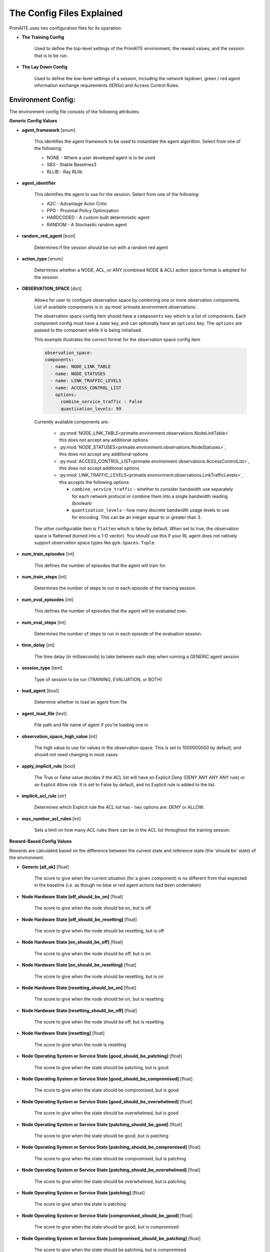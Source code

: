 .. _config:

The Config Files Explained
==========================

PrimAITE uses two configuration files for its operation:

* **The Training Config**

    Used to define the top-level settings of the PrimAITE environment, the reward values, and the session that is to be run.

* **The Lay Down Config**

    Used to define the low-level settings of a session, including the network laydown, green / red agent information exchange requirements (IERSs) and Access Control Rules.

Environment Config:
*******************

The environment config file consists of the following attributes:

**Generic Config Values**


* **agent_framework** [enum]

    This identifies the agent framework to be used to instantiate the agent algorithm. Select from one of the following:

    * NONE - Where a user developed agent is to be used
    * SB3 - Stable Baselines3
    * RLLIB - Ray RLlib.

* **agent_identifier**

    This identifies the agent to use for the session. Select from one of the following:

    * A2C - Advantage Actor Critic
    * PPO - Proximal Policy Optimization
    * HARDCODED - A custom built deterministic agent
    * RANDOM - A Stochastic random agent


* **random_red_agent** [bool]

    Determines if the session should be run with a random red agent

* **action_type** [enum]

    Determines whether a NODE, ACL, or ANY (combined NODE & ACL) action space format is adopted for the session


* **OBSERVATION_SPACE** [dict]

    Allows for user to configure observation space by combining one or more observation components. List of available
    components is in :py:mod:`primaite.environment.observations`.

    The observation space config item should have a ``components`` key which is a list of components. Each component
    config must have a ``name`` key, and can optionally have an ``options`` key. The ``options`` are passed to the
    component while it is being initialised.

    This example illustrates the correct format for the observation space config item

    .. code-block:: yaml

        observation_space:
        components:
          - name: NODE_LINK_TABLE
          - name: NODE_STATUSES
          - name: LINK_TRAFFIC_LEVELS
          - name: ACCESS_CONTROL_LIST
            options:
              combine_service_traffic : False
              quantisation_levels: 99


    Currently available components are:

      * :py:mod:`NODE_LINK_TABLE<primaite.environment.observations.NodeLinkTable>` this does not accept any additional options
      * :py:mod:`NODE_STATUSES<primaite.environment.observations.NodeStatuses>`, this does not accept any additional options
      * :py:mod:`ACCESS_CONTROL_LIST<primaite.environment.observations.AccessControlList>`, this does not accept additional options
      * :py:mod:`LINK_TRAFFIC_LEVELS<primaite.environment.observations.LinkTrafficLevels>`, this accepts the following options:

        * ``combine_service_traffic`` - whether to consider bandwidth use separately for each network protocol or combine them into a single bandwidth reading (boolean)
        * ``quantisation_levels`` - how many discrete bandwidth usage levels to use for encoding. This can be an integer equal to or greater than 3.

    The other configurable item is ``flatten`` which is false by default. When set to true, the observation space is flattened (turned into a 1-D vector). You should use this if your RL agent does not natively support observation space types like ``gym.Spaces.Tuple``.

* **num_train_episodes** [int]

    This defines the number of episodes that the agent will train for.


* **num_train_steps** [int]

    Determines the number of steps to run in each episode of the training session.


* **num_eval_episodes** [int]

    This defines the number of episodes that the agent will be evaluated over.


* **num_eval_steps** [int]

    Determines the number of steps to run in each episode of the evaluation session.


* **time_delay** [int]

    The time delay (in milliseconds) to take between each step when running a GENERIC agent session


* **session_type** [text]

    Type of session to be run (TRAINING, EVALUATION, or BOTH)

* **load_agent** [bool]

    Determine whether to load an agent from file

* **agent_load_file** [text]

    File path and file name of agent if you're loading one in

* **observation_space_high_value** [int]

    The high value to use for values in the observation space. This is set to 1000000000 by default, and should not need changing in most cases

* **apply_implicit_rule** [bool]

    The True or False value decides if the ACL list will have an Explicit Deny (DENY ANY ANY ANY rule) or an Explicit Allow rule. It is set to False by default, and no Explicit rule is added to the list.

* **implicit_acl_rule** [str]

    Determines which Explicit rule the ACL list has - two options are: DENY or ALLOW.

* **max_number_acl_rules** [int]

    Sets a limit on how many ACL rules there can be in the ACL list throughout the training session.

**Reward-Based Config Values**

Rewards are calculated based on the difference between the current state and reference state (the 'should be' state) of the environment.

* **Generic [all_ok]** [float]

    The score to give when the current situation (for a given component) is no different from that expected in the baseline (i.e. as though no blue or red agent actions had been undertaken)

* **Node Hardware State [off_should_be_on]** [float]

    The score to give when the node should be on, but is off

* **Node Hardware State [off_should_be_resetting]** [float]

    The score to give when the node should be resetting, but is off

* **Node Hardware State [on_should_be_off]** [float]

    The score to give when the node should be off, but is on

* **Node Hardware State [on_should_be_resetting]** [float]

    The score to give when the node should be resetting, but is on

* **Node Hardware State [resetting_should_be_on]** [float]

    The score to give when the node should be on, but is resetting

* **Node Hardware State [resetting_should_be_off]** [float]

    The score to give when the node should be off, but is resetting

* **Node Hardware State [resetting]** [float]

    The score to give when the node is resetting

* **Node Operating System or Service State [good_should_be_patching]** [float]

    The score to give when the state should be patching, but is good

* **Node Operating System or Service State [good_should_be_compromised]** [float]

    The score to give when the state should be compromised, but is good

* **Node Operating System or Service State [good_should_be_overwhelmed]** [float]

    The score to give when the state should be overwhelmed, but is good

* **Node Operating System or Service State [patching_should_be_good]** [float]

    The score to give when the state should be good, but is patching

* **Node Operating System or Service State [patching_should_be_compromised]** [float]

    The score to give when the state should be compromised, but is patching

* **Node Operating System or Service State [patching_should_be_overwhelmed]** [float]

    The score to give when the state should be overwhelmed, but is patching

* **Node Operating System or Service State [patching]** [float]

    The score to give when the state is patching

* **Node Operating System or Service State [compromised_should_be_good]** [float]

    The score to give when the state should be good, but is compromised

* **Node Operating System or Service State [compromised_should_be_patching]** [float]

    The score to give when the state should be patching, but is compromised

* **Node Operating System or Service State [compromised_should_be_overwhelmed]** [float]

    The score to give when the state should be overwhelmed, but is compromised

* **Node Operating System or Service State [compromised]** [float]

    The score to give when the state is compromised

* **Node Operating System or Service State [overwhelmed_should_be_good]** [float]

    The score to give when the state should be good, but is overwhelmed

* **Node Operating System or Service State [overwhelmed_should_be_patching]** [float]

    The score to give when the state should be patching, but is overwhelmed

* **Node Operating System or Service State [overwhelmed_should_be_compromised]** [float]

    The score to give when the state should be compromised, but is overwhelmed

* **Node Operating System or Service State [overwhelmed]** [float]

    The score to give when the state is overwhelmed

* **Node File System State [good_should_be_repairing]** [float]

    The score to give when the state should be repairing, but is good

* **Node File System State [good_should_be_restoring]** [float]

    The score to give when the state should be restoring, but is good

* **Node File System State [good_should_be_corrupt]** [float]

    The score to give when the state should be corrupt, but is good

* **Node File System State [good_should_be_destroyed]** [float]

    The score to give when the state should be destroyed, but is good

* **Node File System State [repairing_should_be_good]** [float]

    The score to give when the state should be good, but is repairing

* **Node File System State [repairing_should_be_restoring]** [float]

    The score to give when the state should be restoring, but is repairing

* **Node File System State [repairing_should_be_corrupt]** [float]

    The score to give when the state should be corrupt, but is repairing

* **Node File System State [repairing_should_be_destroyed]** [float]

    The score to give when the state should be destroyed, but is repairing

* **Node File System State [repairing]** [float]

    The score to give when the state is repairing

* **Node File System State [restoring_should_be_good]** [float]

    The score to give when the state should be good, but is restoring

* **Node File System State [restoring_should_be_repairing]** [float]

    The score to give when the state should be repairing, but is restoring

* **Node File System State [restoring_should_be_corrupt]** [float]

    The score to give when the state should be corrupt, but is restoring

* **Node File System State [restoring_should_be_destroyed]** [float]

    The score to give when the state should be destroyed, but is restoring

* **Node File System State [restoring]** [float]

    The score to give when the state is restoring

* **Node File System State [corrupt_should_be_good]** [float]

    The score to give when the state should be good, but is corrupt

* **Node File System State [corrupt_should_be_repairing]** [float]

    The score to give when the state should be repairing, but is corrupt

* **Node File System State [corrupt_should_be_restoring]** [float]

    The score to give when the state should be restoring, but is corrupt

* **Node File System State [corrupt_should_be_destroyed]** [float]

    The score to give when the state should be destroyed, but is corrupt

* **Node File System State [corrupt]** [float]

    The score to give when the state is corrupt

* **Node File System State [destroyed_should_be_good]** [float]

    The score to give when the state should be good, but is destroyed

* **Node File System State [destroyed_should_be_repairing]** [float]

    The score to give when the state should be repairing, but is destroyed

* **Node File System State [destroyed_should_be_restoring]** [float]

    The score to give when the state should be restoring, but is destroyed

* **Node File System State [destroyed_should_be_corrupt]** [float]

    The score to give when the state should be corrupt, but is destroyed

* **Node File System State [destroyed]** [float]

    The score to give when the state is destroyed

* **Node File System State [scanning]** [float]

    The score to give when the state is scanning

* **IER Status [red_ier_running]** [float]

    The score to give when a red agent IER is permitted to run

* **IER Status [green_ier_blocked]** [float]

    The score to give when a green agent IER is prevented from running

**Patching / Reset Durations**

* **os_patching_duration** [int]

    The number of steps to take when patching an Operating System

* **node_reset_duration** [int]

    The number of steps to take when resetting a node's hardware state

* **service_patching_duration** [int]

    The number of steps to take when patching a service

* **file_system_repairing_limit** [int]:

    The number of steps to take when repairing the file system

* **file_system_restoring_limit** [int]

    The number of steps to take when restoring the file system

* **file_system_scanning_limit** [int]

    The number of steps to take when scanning the file system

* **deterministic** [bool]

   Set to true if the agent evaluation should be deterministic. Default is ``False``

* **seed** [int]

   Seed used in the randomisation in agent training. Default is ``None``

The Lay Down Config
*******************

The lay down config file consists of the following attributes:


* **itemType: STEPS** [int]

* **item_type: PORTS** [int]

    Provides a list of ports modelled in this session

* **item_type: SERVICES** [freetext]

    Provides a list of services modelled in this session

* **item_type: NODE**

    Defines a node included in the system laydown being simulated. It should consist of the following attributes:

     * **id** [int]: Unique ID for this YAML item
     * **name** [freetext]: Human-readable name of the component
     * **node_class** [enum]: Relates to the base type of the node. Can be SERVICE, ACTIVE or PASSIVE. PASSIVE nodes do not have an operating system or services. ACTIVE nodes have an operating system, but no services. SERVICE nodes have both an operating system and one or more services
     * **node_type** [enum]: Relates to the component type. Can be one of CCTV, SWITCH, COMPUTER, LINK, MONITOR, PRINTER, LOP, RTU, ACTUATOR or SERVER
     * **priority** [enum]: Provides a priority for each node. Can be one of P1, P2, P3, P4 or P5 (which P1 being the highest)
     * **hardware_state** [enum]: The initial hardware state of the node. Can be one of ON, OFF or RESETTING
     * **ip_address** [IP address]: The IP address of the component in format xxx.xxx.xxx.xxx
     * **software_state** [enum]: The intial state of the node operating system. Can be GOOD, PATCHING or COMPROMISED
     * **file_system_state** [enum]: The initial state of the node file system. Can be GOOD, CORRUPT, DESTROYED, REPAIRING or RESTORING
     * **services**: For each service associated with the node:

        * **name** [freetext]: Free-text name of the service, but must match one of the services defined for the system in the services list
        * **port** [int]: Integer value of the port related to this service, but must match one of the ports defined for the system in the ports list
        * **state** [enum]: The initial state of the service. Can be one of GOOD, PATCHING, COMPROMISED or OVERWHELMED

* **item_type: LINK**

    Defines a link included in the system laydown being simulated. It should consist of the following attributes:

     * **id** [int]: Unique ID for this YAML item
     * **name** [freetext]: Human-readable name of the component
     * **bandwidth** [int]: The bandwidth (in bits/s) of the link
     * **source** [int]: The ID of the source node
     * **destination** [int]: The ID of the destination node

* **item_type: GREEN_IER**

    Defines a green agent Information Exchange Requirement (IER). It should consist of:

     * **id** [int]: Unique ID for this YAML item
     * **start_step** [int]: The start step (in the episode) for this IER to begin
     * **end_step** [int]: The end step (in the episode) for this IER to finish
     * **load** [int]: The load (in bits/s) for this IER to apply to links
     * **protocol** [freetext]: The protocol to apply to the links. This must match a value in the services list
     * **port** [int]: The port that the protocol is running on. This must match a value in the ports list
     * **source** [int]: The ID of the source node
     * **destination** [int]: The ID of the destination node
     * **mission_criticality** [enum]: The mission criticality of this IER (with 5 being highest, 1 lowest)

* **item_type: RED_IER**

    Defines a red agent Information Exchange Requirement (IER). It should consist of:

     * **id** [int]: Unique ID for this YAML item
     * **start_step** [int]: The start step (in the episode) for this IER to begin
     * **end_step** [int]: The end step (in the episode) for this IER to finish
     * **load** [int]: The load (in bits/s) for this IER to apply to links
     * **protocol** [freetext]: The protocol to apply to the links. This must match a value in the services list
     * **port** [int]: The port that the protocol is running on. This must match a value in the ports list
     * **source** [int]: The ID of the source node
     * **destination** [int]: The ID of the destination node
     * **mission_criticality** [enum]: Not currently used. Default to 0

* **item_type: GREEN_POL**

    Defines a green agent pattern-of-life instruction. It should consist of:

      * **id** [int]: Unique ID for this YAML item
      * **start_step** [int]: The start step (in the episode) for this PoL to begin
      * **end_step** [int]: Not currently used. Default to same as start step
      * **nodeId** [int]: The ID of the node to apply the PoL to
      * **type** [enum]: The type of PoL to apply. Can be one of OPERATING, OS or SERVICE
      * **protocol** [freetext]: The protocol to be affected if SERVICE type is chosen. Must match a value in the services list
      * **state** [enuum]: The state to apply to the node (which represents the PoL change). Can be one of ON, OFF or RESETTING (for node state) or GOOD, PATCHING or COMPROMISED (for Software State) or GOOD, PATCHING, COMPROMISED or OVERWHELMED (for service state)

* **item_type: RED_POL**

    Defines a red agent pattern-of-life instruction. It should consist of:

      * **id** [int]: Unique ID for this YAML item
      * **start_step** [int]: The start step (in the episode) for this PoL to begin
      * **end_step** [int]: Not currently used. Default to same as start step
      * **targetNodeId** [int]: The ID of the node to apply the PoL to
      * **initiator** [enum]: What initiates the PoL. Can be DIRECT, IER or SERVICE
      * **type** [enum]: The type of PoL to apply. Can be one of OPERATING, OS or SERVICE
      * **protocol** [freetext]: The protocol to be affected if SERVICE type is chosen. Must match a value in the services list
      * **state** [enum]: The state to apply to the node (which represents the PoL change). Can be one of ON, OFF or RESETTING (for node state) or GOOD, PATCHING or COMPROMISED (for Software State) or GOOD, PATCHING, COMPROMISED or OVERWHELMED (for service state) or GOOD, CORRUPT, DESTROYED, REPAIRING or RESTORING (for file system state)
      * **sourceNodeId** [int] The ID of the source node containing the service to check (used for SERVICE initiator)
      * **sourceNodeService** [freetext]: The service on the source node to check (used for SERVICE initiator). Must match a value in the services list for this node
      * **sourceNodeServiceState** [enum]: The state of the source node service to check (used for SERVICE initiator). Can be one of GOOD, PATCHING, COMPROMISED or OVERWHELMED

* **item_type: ACL_RULE**

    Defines an initial Access Control List (ACL) rule. It should consist of:

      * **id** [int]: Unique ID for this YAML item
      * **permission** [enum]: Defines either an allow or deny rule. Value must be either DENY or ALLOW
      * **source** [IP address]: Defines the source IP address for the rule in xxx.xxx.xxx.xxx format
      * **destination** [IP address]: Defines the destination IP address for the rule in xxx.xxx.xxx.xxx format
      * **protocol** [freetext]: Defines the protocol for the rule. Must match a value in the services list
      * **port** [int]: Defines the port for the rule. Must match a value in the ports list
      * **position** [int]: Defines where to place the ACL rule in the list. Lower index or (higher up in the list) means they are checked first. Index starts at 0 (Python indexes).
